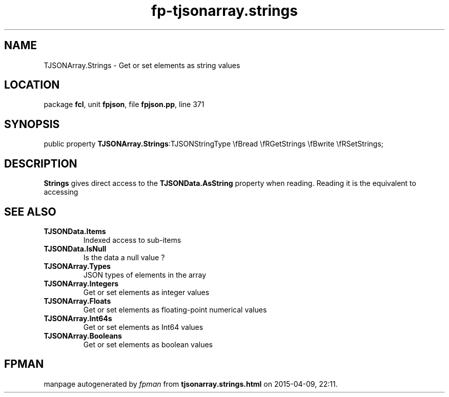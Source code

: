 .\" file autogenerated by fpman
.TH "fp-tjsonarray.strings" 3 "2014-03-14" "fpman" "Free Pascal Programmer's Manual"
.SH NAME
TJSONArray.Strings - Get or set elements as string values
.SH LOCATION
package \fBfcl\fR, unit \fBfpjson\fR, file \fBfpjson.pp\fR, line 371
.SH SYNOPSIS
public property  \fBTJSONArray.Strings\fR:TJSONStringType \\fBread \\fRGetStrings \\fBwrite \\fRSetStrings;
.SH DESCRIPTION
\fBStrings\fR gives direct access to the \fBTJSONData.AsString\fR property when reading. Reading it is the equivalent to accessing


.SH SEE ALSO
.TP
.B TJSONData.Items
Indexed access to sub-items
.TP
.B TJSONData.IsNull
Is the data a null value ?
.TP
.B TJSONArray.Types
JSON types of elements in the array
.TP
.B TJSONArray.Integers
Get or set elements as integer values
.TP
.B TJSONArray.Floats
Get or set elements as floating-point numerical values
.TP
.B TJSONArray.Int64s
Get or set elements as Int64 values
.TP
.B TJSONArray.Booleans
Get or set elements as boolean values

.SH FPMAN
manpage autogenerated by \fIfpman\fR from \fBtjsonarray.strings.html\fR on 2015-04-09, 22:11.

